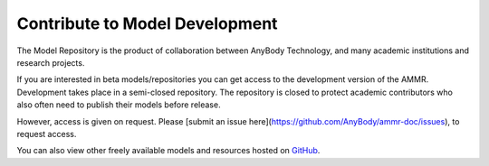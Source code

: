 Contribute to Model Development
-------------------------------

The Model Repository is the product of collaboration between AnyBody Technology,
and many academic institutions and research projects. 

If you are interested in beta models/repositories you can get access to the
development version of the AMMR. Development takes place in a semi-closed
repository. The repository is closed to protect academic contributors who also
often need to publish their models before release.

However, access is given on request. Please [submit an issue here](https://github.com/AnyBody/ammr-doc/issues), to request access. 

You can also view other freely available models and resources hosted on `GitHub
<https://github.com/anybody>`__.

.. only:: draft

   .. rubric:: Release checklist

   # Update ``AMMR.version.any``.

      # Update with the new version numbers

      # Fill the ``ANYBODY_HASH_BODY``. The new value can be found in ``Main.HumanModel.Config.HashBodyModel``. 

   # Update any  AMS version number in ``Docs/conf.py`` (only used when building locally)

   # Create new version of AMMR on Zenodo (https://zenodo.org/record/3404750).
    
      # Click ``New version`` button

      # Fill the neccessary fields. Authors are those who contributed since last Release

      # Note the draft DOI which zenodo reserves

      # Save the draft but do **not** publish it. 

   # Clean up, and update ``Docs/changelog.rst``

      # Prof read and check that all changes are documented. 

      # Add Zenodo DOI url to the new release, and fill the date

   # Check that the docs can build, and that the tests pass. 

   # Merge the branch and add a git tag. 

   # Upload ammr zip file to Zenodo

     # Either use the AMMR zip file created by the AMS build. This  (it con or create a
       released zip file by running:

       .. code-block::
       
            cd Docs
            make release
            mv release.zip ammr-X.Y.Z.zip

       This creates a zip file with the built documentation. 
       
     # Edit the draft Zenodo release to upload a zip file with AMMR.  


   .. rubric:: To do list

   .. todolist::
